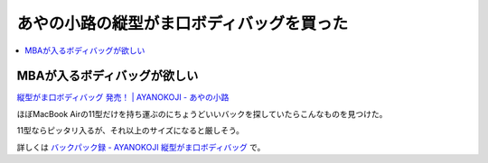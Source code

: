 あやの小路の縦型がま口ボディバッグを買った
==========================================

.. contents::
   :depth: 1
   :local:

MBAが入るボディバッグが欲しい
-----------------------------

`縦型がま口ボディバッグ 発売！ | AYANOKOJI - あやの小路`_

ほぼMacBook Airの11型だけを持ち運ぶのにちょうどいいバックを探していたらこんなものを見つけた。

11型ならピッタリ入るが、それ以上のサイズになると厳しそう。

詳しくは `バックパック録 - AYANOKOJI 縦型がま口ボディバッグ <http://gosyujin.github.io/life/pages/backpack.html#ayanokoji>`_ で。

.. _`縦型がま口ボディバッグ 発売！ | AYANOKOJI - あやの小路`: http://ayanokoji.jp/new-item/3146/

.. author:: default
.. categories:: Misc
.. tags:: バックパック
.. comments::

